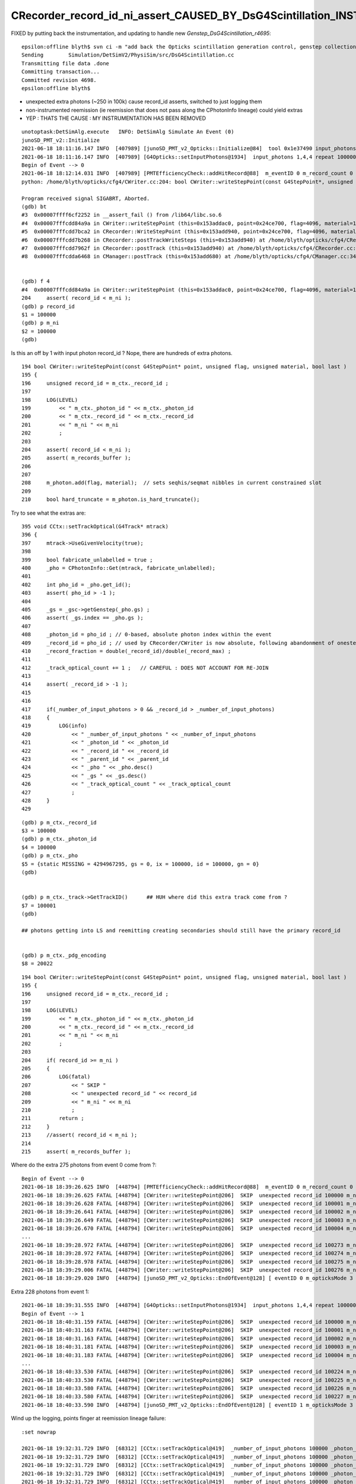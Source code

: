 CRecorder_record_id_ni_assert_CAUSED_BY_DsG4Scintillation_INSTRUMENTATION_REMOVED
=====================================================================================

FIXED by putting back the instrumentation, and updating to handle new *Genstep_DsG4Scintillation_r4695*::

    epsilon:offline blyth$ svn ci -m "add back the Opticks scintillation generation control, genstep collection and instrumentation that was removed in r4690 "
    Sending        Simulation/DetSimV2/PhysiSim/src/DsG4Scintillation.cc
    Transmitting file data .done
    Committing transaction...
    Committed revision 4698.
    epsilon:offline blyth$ 



* unexpected extra photons (~250 in 100k) cause record_id asserts, switched to just logging them 
* non-instrumented reemission (ie reemission that does not pass along the CPhotonInfo lineage) could yield extras
* YEP : THATS THE CAUSE : MY INSTRUMENTATION HAS BEEN REMOVED



::

    unotoptask:DetSimAlg.execute   INFO: DetSimAlg Simulate An Event (0) 
    junoSD_PMT_v2::Initialize
    2021-06-18 18:11:16.147 INFO  [407989] [junoSD_PMT_v2_Opticks::Initialize@84]  tool 0x1e37490 input_photons 0x2fe5f40 input_photon_repeat 100000 g4ok 0x4cdddf0
    2021-06-18 18:11:16.147 INFO  [407989] [G4Opticks::setInputPhotons@1934]  input_photons 1,4,4 repeat 100000
    Begin of Event --> 0
    2021-06-18 18:12:14.031 INFO  [407989] [PMTEfficiencyCheck::addHitRecord@88]  m_eventID 0 m_record_count 0
    python: /home/blyth/opticks/cfg4/CWriter.cc:204: bool CWriter::writeStepPoint(const G4StepPoint*, unsigned int, unsigned int, bool): Assertion `record_id < m_ni' failed.

    Program received signal SIGABRT, Aborted.
    (gdb) bt
    #3  0x00007ffff6cf2252 in __assert_fail () from /lib64/libc.so.6
    #4  0x00007fffcdd84a9a in CWriter::writeStepPoint (this=0x153addac0, point=0x24ce700, flag=4096, material=1, last=false) at /home/blyth/opticks/cfg4/CWriter.cc:204
    #5  0x00007fffcdd7bca2 in CRecorder::WriteStepPoint (this=0x153add940, point=0x24ce700, flag=4096, material=1, boundary_status=Undefined, last=false) at /home/blyth/opticks/cfg4/CRecorder.cc:754
    #6  0x00007fffcdd7b268 in CRecorder::postTrackWriteSteps (this=0x153add940) at /home/blyth/opticks/cfg4/CRecorder.cc:644
    #7  0x00007fffcdd7962f in CRecorder::postTrack (this=0x153add940) at /home/blyth/opticks/cfg4/CRecorder.cc:212
    #8  0x00007fffcdda6468 in CManager::postTrack (this=0x153add680) at /home/blyth/opticks/cfg4/CManager.cc:346


    (gdb) f 4
    #4  0x00007fffcdd84a9a in CWriter::writeStepPoint (this=0x153addac0, point=0x24ce700, flag=4096, material=1, last=false) at /home/blyth/opticks/cfg4/CWriter.cc:204
    204	    assert( record_id < m_ni ); 
    (gdb) p record_id
    $1 = 100000
    (gdb) p m_ni
    $2 = 100000
    (gdb) 


Is this an off by 1 with input photon record_id ? Nope, there are hundreds of extra photons.

::

    194 bool CWriter::writeStepPoint(const G4StepPoint* point, unsigned flag, unsigned material, bool last )
    195 {
    196     unsigned record_id = m_ctx._record_id ;
    197 
    198     LOG(LEVEL)
    199         << " m_ctx._photon_id " << m_ctx._photon_id
    200         << " m_ctx._record_id " << m_ctx._record_id
    201         << " m_ni " << m_ni
    202         ;
    203 
    204     assert( record_id < m_ni );
    205     assert( m_records_buffer );
    206 
    207 
    208     m_photon.add(flag, material);  // sets seqhis/seqmat nibbles in current constrained slot  
    209 
    210     bool hard_truncate = m_photon.is_hard_truncate();



Try to see what the extras are::


    395 void CCtx::setTrackOptical(G4Track* mtrack)
    396 {
    397     mtrack->UseGivenVelocity(true);
    398 
    399     bool fabricate_unlabelled = true ;
    400     _pho = CPhotonInfo::Get(mtrack, fabricate_unlabelled);
    401 
    402     int pho_id = _pho.get_id();
    403     assert( pho_id > -1 );
    404 
    405     _gs = _gsc->getGenstep(_pho.gs) ;
    406     assert( _gs.index == _pho.gs );
    407 
    408     _photon_id = pho_id ; // 0-based, absolute photon index within the event 
    409     _record_id = pho_id ; // used by CRecorder/CWriter is now absolute, following abandonment of onestep mode  
    410     _record_fraction = double(_record_id)/double(_record_max) ;
    411 
    412     _track_optical_count += 1 ;   // CAREFUL : DOES NOT ACCOUNT FOR RE-JOIN 
    413 
    414     assert( _record_id > -1 );
    415 
    416     
    417     if(_number_of_input_photons > 0 && _record_id > _number_of_input_photons)
    418     {   
    419         LOG(info)
    420             << " _number_of_input_photons " << _number_of_input_photons
    421             << " _photon_id " << _photon_id
    422             << " _record_id " << _record_id 
    423             << " _parent_id " << _parent_id
    424             << " _pho " << _pho.desc()
    425             << " _gs " << _gs.desc()
    426             << " _track_optical_count " << _track_optical_count
    427             ;
    428     }
    429     


::

    (gdb) p m_ctx._record_id
    $3 = 100000
    (gdb) p m_ctx._photon_id
    $4 = 100000
    (gdb) p m_ctx._pho
    $5 = {static MISSING = 4294967295, gs = 0, ix = 100000, id = 100000, gn = 0}
    (gdb) 


    (gdb) p m_ctx._track->GetTrackID()      ## HUH where did this extra track come from ?
    $7 = 100001
    (gdb) 

    ## photons getting into LS and reemitting creating secondaries should still have the primary record_id
 

    (gdb) p m_ctx._pdg_encoding 
    $8 = 20022



::

    194 bool CWriter::writeStepPoint(const G4StepPoint* point, unsigned flag, unsigned material, bool last )
    195 {   
    196     unsigned record_id = m_ctx._record_id ;  
    197 
    198     LOG(LEVEL)  
    199         << " m_ctx._photon_id " << m_ctx._photon_id 
    200         << " m_ctx._record_id " << m_ctx._record_id
    201         << " m_ni " << m_ni
    202         ;
    203     
    204     if( record_id >= m_ni )
    205     {
    206         LOG(fatal) 
    207             << " SKIP "
    208             << " unexpected record_id " << record_id
    209             << " m_ni " << m_ni
    210             ;
    211         return ; 
    212     }
    213     //assert( record_id < m_ni ); 
    214     
    215     assert( m_records_buffer );



Where do the extra 275 photons from event 0 come from ?::

    Begin of Event --> 0
    2021-06-18 18:39:26.625 INFO  [448794] [PMTEfficiencyCheck::addHitRecord@88]  m_eventID 0 m_record_count 0
    2021-06-18 18:39:26.625 FATAL [448794] [CWriter::writeStepPoint@206]  SKIP  unexpected record_id 100000 m_ni 100000
    2021-06-18 18:39:26.628 FATAL [448794] [CWriter::writeStepPoint@206]  SKIP  unexpected record_id 100001 m_ni 100000
    2021-06-18 18:39:26.641 FATAL [448794] [CWriter::writeStepPoint@206]  SKIP  unexpected record_id 100002 m_ni 100000
    2021-06-18 18:39:26.649 FATAL [448794] [CWriter::writeStepPoint@206]  SKIP  unexpected record_id 100003 m_ni 100000
    2021-06-18 18:39:26.670 FATAL [448794] [CWriter::writeStepPoint@206]  SKIP  unexpected record_id 100004 m_ni 100000
    ...
    2021-06-18 18:39:28.972 FATAL [448794] [CWriter::writeStepPoint@206]  SKIP  unexpected record_id 100273 m_ni 100000
    2021-06-18 18:39:28.972 FATAL [448794] [CWriter::writeStepPoint@206]  SKIP  unexpected record_id 100274 m_ni 100000
    2021-06-18 18:39:28.978 FATAL [448794] [CWriter::writeStepPoint@206]  SKIP  unexpected record_id 100275 m_ni 100000
    2021-06-18 18:39:29.006 FATAL [448794] [CWriter::writeStepPoint@206]  SKIP  unexpected record_id 100276 m_ni 100000
    2021-06-18 18:39:29.020 INFO  [448794] [junoSD_PMT_v2_Opticks::EndOfEvent@128] [ eventID 0 m_opticksMode 3 numGensteps 1 numPhotons 100000

Extra 228 photons from event 1::

    2021-06-18 18:39:31.555 INFO  [448794] [G4Opticks::setInputPhotons@1934]  input_photons 1,4,4 repeat 100000
    Begin of Event --> 1
    2021-06-18 18:40:31.159 FATAL [448794] [CWriter::writeStepPoint@206]  SKIP  unexpected record_id 100000 m_ni 100000
    2021-06-18 18:40:31.163 FATAL [448794] [CWriter::writeStepPoint@206]  SKIP  unexpected record_id 100001 m_ni 100000
    2021-06-18 18:40:31.163 FATAL [448794] [CWriter::writeStepPoint@206]  SKIP  unexpected record_id 100002 m_ni 100000
    2021-06-18 18:40:31.181 FATAL [448794] [CWriter::writeStepPoint@206]  SKIP  unexpected record_id 100003 m_ni 100000
    2021-06-18 18:40:31.183 FATAL [448794] [CWriter::writeStepPoint@206]  SKIP  unexpected record_id 100004 m_ni 100000
    ...
    2021-06-18 18:40:33.530 FATAL [448794] [CWriter::writeStepPoint@206]  SKIP  unexpected record_id 100224 m_ni 100000
    2021-06-18 18:40:33.530 FATAL [448794] [CWriter::writeStepPoint@206]  SKIP  unexpected record_id 100225 m_ni 100000
    2021-06-18 18:40:33.580 FATAL [448794] [CWriter::writeStepPoint@206]  SKIP  unexpected record_id 100226 m_ni 100000
    2021-06-18 18:40:33.580 FATAL [448794] [CWriter::writeStepPoint@206]  SKIP  unexpected record_id 100227 m_ni 100000
    2021-06-18 18:40:33.590 INFO  [448794] [junoSD_PMT_v2_Opticks::EndOfEvent@128] [ eventID 1 m_opticksMode 3 numGensteps 1 numPhotons 100000



Wind up the logging, points finger at reemission lineage failure::

    :set nowrap

    2021-06-18 19:32:31.729 INFO  [68312] [CCtx::setTrackOptical@419]  _number_of_input_photons 100000 _photon_id 2107 _record_id 2107 _parent_id -1 _pho CPho gs 0 ix 2107 id 2107 gn 0 _gs T  idx   0 pho100000 off      0 _track_optical_count 98166
    2021-06-18 19:32:31.729 INFO  [68312] [CCtx::setTrackOptical@419]  _number_of_input_photons 100000 _photon_id 2106 _record_id 2106 _parent_id -1 _pho CPho gs 0 ix 2106 id 2106 gn 0 _gs T  idx   0 pho100000 off      0 _track_optical_count 98167
    2021-06-18 19:32:31.729 INFO  [68312] [CCtx::setTrackOptical@419]  _number_of_input_photons 100000 _photon_id 2105 _record_id 2105 _parent_id -1 _pho CPho gs 0 ix 2105 id 2105 gn 0 _gs T  idx   0 pho100000 off      0 _track_optical_count 98168
    2021-06-18 19:32:31.729 INFO  [68312] [CCtx::setTrackOptical@419]  _number_of_input_photons 100000 _photon_id 2104 _record_id 2104 _parent_id -1 _pho CPho gs 0 ix 2104 id 2104 gn 0 _gs T  idx   0 pho100000 off      0 _track_optical_count 98169
    2021-06-18 19:32:31.729 INFO  [68312] [CCtx::setTrackOptical@419]  _number_of_input_photons 100000 _photon_id 2103 _record_id 2103 _parent_id -1 _pho CPho gs 0 ix 2103 id 2103 gn 0 _gs T  idx   0 pho100000 off      0 _track_optical_count 98170
    2021-06-18 19:32:31.729 INFO  [68312] [CCtx::setTrackOptical@419]  _number_of_input_photons 100000 _photon_id 2102 _record_id 2102 _parent_id -1 _pho CPho gs 0 ix 2102 id 2102 gn 0 _gs T  idx   0 pho100000 off      0 _track_optical_count 98171
    2021-06-18 19:32:31.730 INFO  [68312] [CCtx::setTrackOptical@419]  _number_of_input_photons 100000 _photon_id 100273 _record_id 100273 _parent_id 2102 _pho CPho gs 0 ix 100273 id 100273 gn 0 _gs T  idx   0 pho100000 off      0 _track_optical_count 98172
    2021-06-18 19:32:31.730 FATAL [68312] [CWriter::writeStepPoint@206]  SKIP  unexpected record_id 100273 m_ni 100000
    2021-06-18 19:32:31.730 INFO  [68312] [CCtx::setTrackOptical@419]  _number_of_input_photons 100000 _photon_id 100274 _record_id 100274 _parent_id 100273 _pho CPho gs 0 ix 100274 id 100274 gn 0 _gs T  idx   0 pho100000 off      0 _track_optical_count 98173
    2021-06-18 19:32:31.730 FATAL [68312] [CWriter::writeStepPoint@206]  SKIP  unexpected record_id 100274 m_ni 100000
    2021-06-18 19:32:31.731 INFO  [68312] [CCtx::setTrackOptical@419]  _number_of_input_photons 100000 _photon_id 2101 _record_id 2101 _parent_id -1 _pho CPho gs 0 ix 2101 id 2101 gn 0 _gs T  idx   0 pho100000 off      0 _track_optical_count 98174
    2021-06-18 19:32:31.731 INFO  [68312] [CCtx::setTrackOptical@419]  _number_of_input_photons 100000 _photon_id 2100 _record_id 2100 _parent_id -1 _pho CPho gs 0 ix 2100 id 2100 gn 0 _gs T  idx   0 pho100000 off      0 _track_optical_count 98175
    2021-06-18 19:32:31.731 INFO  [68312] [CCtx::setTrackOptical@419]  _number_of_input_photons 100000 _photon_id 2099 _record_id 2099 _parent_id -1 _pho CPho gs 0 ix 2099 id 2099 gn 0 _gs T  idx   0 pho100000 off      0 _track_optical_count 98176
    2021-06-18 19:32:31.731 INFO  [68312] [CCtx::setTrackOptical@419]  _number_of_input_photons 100000 _photon_id 2098 _record_id 2098 _parent_id -1 _pho CPho gs 0 ix 2098 id 2098 gn 0 _gs T  idx   0 pho100000 off      0 _track_optical_count 98177
    2021-06-18 19:32:31.731 INFO  [68312] [CCtx::setTrackOptical@419]  _number_of_input_photons 100000 _photon_id 2097 _record_id 2097 _parent_id -1 _pho CPho gs 0 ix 2097 id 2097 gn 0 _gs T  idx   0 pho100000 off      0 _track_optical_count 98178
    2021-06-18 19:32:31.731 INFO  [68312] [CCtx::setTrackOptical@419]  _number_of_input_photons 100000 _photon_id 2096 _record_id 2096 _parent_id -1 _pho CPho gs 0 ix 2096 id 2096 gn 0 _gs T  idx   0 pho100000 off      0 _track_optical_count 98179
    ...
    2021-06-18 19:32:31.758 INFO  [68312] [CCtx::setTrackOptical@419]  _number_of_input_photons 100000 _photon_id 1835 _record_id 1835 _parent_id -1 _pho CPho gs 0 ix 1835 id 1835 gn 0 _gs T  idx   0 pho100000 off      0 _track_optical_count 98440
    2021-06-18 19:32:31.758 INFO  [68312] [CCtx::setTrackOptical@419]  _number_of_input_photons 100000 _photon_id 1834 _record_id 1834 _parent_id -1 _pho CPho gs 0 ix 1834 id 1834 gn 0 _gs T  idx   0 pho100000 off      0 _track_optical_count 98441
    2021-06-18 19:32:31.758 INFO  [68312] [CCtx::setTrackOptical@419]  _number_of_input_photons 100000 _photon_id 1833 _record_id 1833 _parent_id -1 _pho CPho gs 0 ix 1833 id 1833 gn 0 _gs T  idx   0 pho100000 off      0 _track_optical_count 98442
    2021-06-18 19:32:31.758 INFO  [68312] [CCtx::setTrackOptical@419]  _number_of_input_photons 100000 _photon_id 1832 _record_id 1832 _parent_id -1 _pho CPho gs 0 ix 1832 id 1832 gn 0 _gs T  idx   0 pho100000 off      0 _track_optical_count 98443
    2021-06-18 19:32:31.758 INFO  [68312] [CCtx::setTrackOptical@419]  _number_of_input_photons 100000 _photon_id 1831 _record_id 1831 _parent_id -1 _pho CPho gs 0 ix 1831 id 1831 gn 0 _gs T  idx   0 pho100000 off      0 _track_optical_count 98444
    2021-06-18 19:32:31.758 INFO  [68312] [CCtx::setTrackOptical@419]  _number_of_input_photons 100000 _photon_id 1830 _record_id 1830 _parent_id -1 _pho CPho gs 0 ix 1830 id 1830 gn 0 _gs T  idx   0 pho100000 off      0 _track_optical_count 98445
    2021-06-18 19:32:31.758 INFO  [68312] [CCtx::setTrackOptical@419]  _number_of_input_photons 100000 _photon_id 100275 _record_id 100275 _parent_id 1830 _pho CPho gs 0 ix 100275 id 100275 gn 0 _gs T  idx   0 pho100000 off      0 _track_optical_count 98446
    2021-06-18 19:32:31.759 FATAL [68312] [CWriter::writeStepPoint@206]  SKIP  unexpected record_id 100275 m_ni 100000
    2021-06-18 19:32:31.759 INFO  [68312] [CCtx::setTrackOptical@419]  _number_of_input_photons 100000 _photon_id 1829 _record_id 1829 _parent_id -1 _pho CPho gs 0 ix 1829 id 1829 gn 0 _gs T  idx   0 pho100000 off      0 _track_optical_count 98447
    2021-06-18 19:32:31.759 INFO  [68312] [CCtx::setTrackOptical@419]  _number_of_input_photons 100000 _photon_id 1828 _record_id 1828 _parent_id -1 _pho CPho gs 0 ix 1828 id 1828 gn 0 _gs T  idx   0 pho100000 off      0 _track_optical_count 98448
    2021-06-18 19:32:31.759 INFO  [68312] [CCtx::setTrackOptical@419]  _number_of_input_photons 100000 _photon_id 1827 _record_id 1827 _parent_id -1 _pho CPho gs 0 ix 1827 id 1827 gn 0 _gs T  idx   0 pho100000 off      0 _track_optical_count 98449
    2021-06-18 19:32:31.759 INFO  [68312] [CCtx::setTrackOptical@419]  _number_of_input_photons 100000 _photon_id 1826 _record_id 1826 _parent_id -1 _pho CPho gs 0 ix 1826 id 1826 gn 0 _gs T  idx   0 pho100000 off      0 _track_optical_count 98450
    2021-06-18 19:32:31.759 INFO  [68312] [CCtx::setTrackOptical@419]  _number_of_input_photons 100000 _photon_id 1825 _record_id 1825 _parent_id -1 _pho CPho gs 0 ix 1825 id 1825 gn 0 _gs T  idx   0 pho100000 off      0 _track_optical_count 98451
    2021-06-18 19:32:31.759 INFO  [68312] [CCtx::setTrackOptical@419]  _number_of_input_photons 100000 _photon_id 1824 _record_id 1824 _parent_id -1 _pho CPho gs 0 ix 1824 id 1824 gn 0 _gs T  idx   0 pho100000 off      0 _track_optical_count 98452
    2021-06-18 19:32:31.759 INFO  [68312] [CCtx::setTrackOptical@419]  _number_of_input_photons 100000 _photon_id 1823 _record_id 1823 _parent_id -1 _pho CPho gs 0 ix 1823 id 1823 gn 0 _gs T  idx   0 pho100000 off      0 _track_optical_count 98453
    2021-06-18 19:32:31.759 INFO  [68312] [CCtx::setTrackOptical@419]  _number_of_input_photons 100000 _photon_id 1822 _record_id 1822 _parent_id -1 _pho CPho gs 0 ix 1822 id 1822 gn 0 _gs T  idx   0 pho100000 off      0 _track_optical_count 98454






jcv DsPhysConsOptical::

    034 DsPhysConsOptical::DsPhysConsOptical(const G4String& name): G4VPhysicsConstructor(name)
     35                                                             , ToolBase(name)
     36 {
     37     declProp("OpticksMode", m_opticksMode=0);
     38     declProp("CerenMaxPhotonsPerStep", m_cerenMaxPhotonPerStep = 300);
     39     declProp("CerenPhotonStack", m_cerenPhotonStack = true);
     40 
     41     declProp("ScintDoReemission", m_doReemission = true);
     42     declProp("ScintDoScintAndCeren", m_doScintAndCeren = true);
     43     declProp("ScintDoReemissionOnly", m_doReemissionOnly = false);
     44 
     45     declProp("UseCerenkov", m_useCerenkov=true);
     46     declProp("UseCerenkovType", m_useCerenkovType="modified");
     47     declProp("ApplyWaterQe", m_applyWaterQe=true);
     48 
     49     declProp("UseScintillation", m_useScintillation=true);
     50     declProp("UseScintSimple", m_useScintSimple=false);
     51     declProp("UseRayleigh", m_useRayleigh=true);
     52     declProp("UseAbsorption", m_useAbsorption=true);
     53     declProp("UseAbsReemit", m_useAbsReemit=false);
     54     declProp("UseFastMu300nsTrick", m_useFastMu300nsTrick=false);
     55     declProp("ScintillationYieldFactor", m_ScintillationYieldFactor = 1.0);
     56   
    ...
    233 
    234      DsG4OpAbsReemit* absreemit_PPO =0;
    235      DsG4OpAbsReemit* absreemit_bisMSB =0;
    236       if (m_useAbsReemit){
    237                 absreemit_PPO= new DsG4OpAbsReemit("PPO");
    238                 absreemit_bisMSB= new DsG4OpAbsReemit("bisMSB");
    239                  absreemit_PPO->SetVerboseLevel(0);
    240                  absreemit_bisMSB->SetVerboseLevel(0);
    241               }
    242 
    243 
    244 
    245 
    246     G4OpAbsorption* absorb = 0;
    247     if (m_useAbsorption) {
    248         absorb = new G4OpAbsorption();
    249     }
    250 
    251     G4OpRayleigh* rayleigh = 0;
    252     if (m_useRayleigh) {
    253         rayleigh = new G4OpRayleigh();
    254     //        rayleigh->SetVerboseLevel(2);
    255     }


jcv JUNODetSimModule::

    0310         # add new optical model
     311 
     312         grp_pmt_op.add_argument("--new-optical-model", dest="new_optical_model", action="store_true",
     313                       help=mh("Use the new optical model."))
     314         grp_pmt_op.add_argument("--old-optical-model", dest="new_optical_model", action="store_false",
     315                       help=mh("Use the old optical model"))
     316         grp_pmt_op.set_defaults(new_optical_model=False)
     317 

    ...

    1454             op_process.property("UseQuenching").set(args.quenching)
    1455             # new optical model
    1456             if args.new_optical_model:
    1457                 op_process.property("UseAbsReemit").set(True)
    1458                 op_process.property("UseScintSimple").set(True)
    1459                 args.light_yield *= 0.9684
    1460             else:
    1461                 op_process.property("UseAbsReemit").set(False)
    1462                 op_process.property("UseScintSimple").set(False)
    1463             # pmt optical model
    1464             if args.pmt_optical_model:
    1465                 op_process.property("UsePMTOpticalModel").set(True)
    1466                 args.light_yield *= 0.8432
    1467             geom_info.property("LS.LightYield").set(args.light_yield)
    1468            # op_process.property("UseAbsReemit").set(args.absreemit)
    1469            # op_process.property("UseScintSimple").set(args.scintsimple)
    1470             # other flags:
    1471             op_process.property("doTrackSecondariesFirst").set(args.track_op_first)
        




My intrumentation has been removed::


    epsilon:offline blyth$ svn log  Simulation/DetSimV2/PhysiSim/src/DsG4Scintillation.cc
    ------------------------------------------------------------------------
    r4690 | huyuxiang | 2021-06-18 07:39:49 +0100 (Fri, 18 Jun 2021) | 1 line

    redesign the scintillation time constant
    ------------------------------------------------------------------------
    r4677 | blyth | 2021-06-08 15:11:11 +0100 (Tue, 08 Jun 2021) | 1 line

    Opticks genstep collection update using CPhotonInfo to enable CRecorder/CWriter operation via G4OpticksRecorder in ordinary Opticks instrumented Geant4 running
    ------------------------------------------------------------------------
    r4497 | blyth | 2021-04-27 19:25:32 +0100 (Tue, 27 Apr 2021) | 1 line

    junoSD_PMT_v2::getMergerOpticks in opticksMode 1 return the standard m_pmthitmerger 
    ------------------------------------------------------------------------
    r4496 | blyth | 2021-04-26 15:06:22 +0100 (Mon, 26 Apr 2021) | 1 line

    switch to treating --opticksmode as bitfield, 0:Normal-Geant4-only 1:Opticks-only, plan: 2:Geant4-with-instrumentation plan: 3:Opticks-and-Geant4-with-comparison-machinery 
    ------------------------------------------------------------------------
    r4344 | huyuxiang | 2021-02-25 13:18:31 +0000 (Thu, 25 Feb 2021) | 1 line

    update the function of getting ScintillationYield 
    ------------------------------------------------------------------------
    r3987 | blyth | 2020-07-04 15:30:10 +0100 (Sat, 04 Jul 2020) | 1 line

    exclude collection of reemission gensteps




::


    epsilon:offline blyth$ svn diff -r 4677:4690 Simulation/DetSimV2/PhysiSim/src/DsG4Scintillation.cc
    Index: Simulation/DetSimV2/PhysiSim/src/DsG4Scintillation.cc
    ===================================================================
    --- Simulation/DetSimV2/PhysiSim/src/DsG4Scintillation.cc	(revision 4677)
    +++ Simulation/DetSimV2/PhysiSim/src/DsG4Scintillation.cc	(revision 4690)
    @@ -276,36 +276,7 @@
         G4String strYieldRatio = "YIELDRATIO";
     
         // reset the slower time constant and ratio
    -    slowerTimeConstant = 0.0;
    -    slowerRatio = 0.0;
    -    
    -    if (aParticleName == "opticalphoton") {
    -      FastTimeConstant = "ReemissionFASTTIMECONSTANT";
    -      SlowTimeConstant = "ReemissionSLOWTIMECONSTANT";
    -      strYieldRatio = "ReemissionYIELDRATIO";
    -    }
    -    else if(aParticleName == "gamma" || aParticleName == "e+" || aParticleName == "e-") {
    -      FastTimeConstant = "GammaFASTTIMECONSTANT";
    -      SlowTimeConstant = "GammaSLOWTIMECONSTANT";
    -      strYieldRatio = "GammaYIELDRATIO";
    -      slowerTimeConstant = gammaSlowerTime;
    -      slowerRatio = gammaSlowerRatio;
    -    }
    -    else if(aParticleName == "alpha") {
    -      FastTimeConstant = "AlphaFASTTIMECONSTANT";
    -      SlowTimeConstant = "AlphaSLOWTIMECONSTANT";
    -      strYieldRatio = "AlphaYIELDRATIO";
    -      slowerTimeConstant = alphaSlowerTime;
    -      slowerRatio = alphaSlowerRatio;
    -    }
    -    else {
    -      FastTimeConstant = "NeutronFASTTIMECONSTANT";
    -      SlowTimeConstant = "NeutronSLOWTIMECONSTANT";
    -      strYieldRatio = "NeutronYIELDRATIO";
    -      slowerTimeConstant = neutronSlowerTime;
    -      slowerRatio = neutronSlowerRatio;
    -    }
    -
    +   
         const G4MaterialPropertyVector* Fast_Intensity = 
             aMaterialPropertiesTable->GetProperty("FASTCOMPONENT"); 
         const G4MaterialPropertyVector* Slow_Intensity =
    @@ -319,11 +290,23 @@
         if (!Fast_Intensity && !Slow_Intensity )
             return G4VRestDiscreteProcess::PostStepDoIt(aTrack, aStep);
     
    -    G4int nscnt = 1;
    -    if (Fast_Intensity && Slow_Intensity) nscnt = 2;
    -    if ( verboseLevel > 0) {
    -      G4cout << " Fast_Intensity " << Fast_Intensity << " Slow_Intensity " << Slow_Intensity << " nscnt " << nscnt << G4endl;
    +    //-------------find the type of particle------------------------------//
    +    G4MaterialPropertyVector* Ratio_timeconstant = 0 ;
    +    if (aParticleName == "opticalphoton") {
    +      Ratio_timeconstant = aMaterialPropertiesTable->GetProperty("OpticalCONSTANT");
         }
    +    else if(aParticleName == "gamma" || aParticleName == "e+" || aParticleName == "e-") {
    +      Ratio_timeconstant = aMaterialPropertiesTable->GetProperty("GammaCONSTANT");
    +    }
    +    else if(aParticleName == "alpha") {
    +      Ratio_timeconstant = aMaterialPropertiesTable->GetProperty("AlphaCONSTANT");
    +    }
    +    else {
    +      Ratio_timeconstant = aMaterialPropertiesTable->GetProperty("NeutronCONSTANT");
    +    }
    +    
    +  //-----------------------------------------------------//
    +
         G4StepPoint* pPreStepPoint  = aStep.GetPreStepPoint();
         G4StepPoint* pPostStepPoint = aStep.GetPostStepPoint();
     
    @@ -330,6 +313,7 @@
         G4ThreeVector x0 = pPreStepPoint->GetPosition();
         G4ThreeVector p0 = aStep.GetDeltaPosition().unit();
         G4double      t0 = pPreStepPoint->GetGlobalTime();
    +     
     
         //Replace NumPhotons by NumTracks
         G4int NumTracks=0;
    @@ -456,6 +440,7 @@
               G4cout << " Generated " << NumTracks << " scint photons. mean(scint photons) = " << MeanNumberOfTracks << G4endl;
             }
         }
    +
         weight*=fPhotonWeight;
         if ( verboseLevel > 0 ) {
           G4cout << " set scint photon weight to " << weight << " after multiplying original weight by fPhotonWeight " << fPhotonWeight 
    @@ -491,188 +476,76 @@
         // new G4PhysicsOrderedFreeVector allocated to hold CII's
     
         G4int Num = NumTracks; //# tracks is now the loop control
    -        
    -    G4double fastTimeConstant = 0.0;
    -    if (flagDecayTimeFast) { // Fast Time Constant
    -        const G4MaterialPropertyVector* ptable =
    -        aMaterialPropertiesTable->GetProperty(FastTimeConstant.c_str());
    -        if (verboseLevel > 0) {
    -          G4cout << " MaterialPropertyVector table " << ptable << " for FASTTIMECONSTANT"<<G4endl;
    -        }
    -        if (!ptable) ptable = aMaterialPropertiesTable->GetProperty("FASTTIMECONSTANT");
    -        if (ptable) {
    -            fastTimeConstant = ptable->Value(0);
    -          if (verboseLevel > 0) { 
    -            G4cout << " dump fast time constant table " << G4endl;
    -            ptable->DumpValues();
    -          }
    -        }
    -    }
     
    -    G4double slowTimeConstant = 0.0;
    -    if (flagDecayTimeSlow) { // Slow Time Constant
    -        const G4MaterialPropertyVector* ptable =
    -        aMaterialPropertiesTable->GetProperty(SlowTimeConstant.c_str());
    -        if (verboseLevel > 0) {
    -          G4cout << " MaterialPropertyVector table " << ptable << " for SLOWTIMECONSTANT"<<G4endl;
    -        }
    -        if(!ptable) ptable = aMaterialPropertiesTable->GetProperty("SLOWTIMECONSTANT");
    -        if (ptable){
    -          slowTimeConstant = ptable->Value(0);
    -          if (verboseLevel > 0) { 
    -            G4cout << " dump slow time constant table " << G4endl;
    -            ptable->DumpValues();
    -          }
    -        }
    -    }
    -
    -    G4double YieldRatio = 0.0;
    -    { // Slow Time Constant
    -        const G4MaterialPropertyVector* ptable =
    -            aMaterialPropertiesTable->GetProperty(strYieldRatio.c_str());
    -        if(!ptable) ptable = aMaterialPropertiesTable->GetProperty("YIELDRATIO");
    -        if (ptable) {
    -            YieldRatio = ptable->Value(0);
    -            if (verboseLevel > 0) {
    -                G4cout << " YieldRatio = "<< YieldRatio << " and dump yield ratio table (yield ratio = fast/(fast+slow): " << G4endl;
    -                (ptable)->DumpValues();
    +   
    +    size_t nscnt = Ratio_timeconstant->GetVectorLength();
    +    std::vector<G4int> m_Num(nscnt);
    +    m_Num.clear();
    +    for(G4int i = 0 ; i < NumTracks ; i++){
    +       G4double p = G4UniformRand();
    +       G4double p_count = 0;
    +       for(G4int j = 0 ; j < nscnt; j++)
    +       {
    +            p_count += (*Ratio_timeconstant)[j] ;
    +            if( p < p_count ){
    +               m_Num[j]++ ;
    +               break;
                 }
    -        }
    -    }
    +        }  
    +  
    +     }
     
     
    -    //loop over fast/slow scintillations
    -    for (G4int scnt = 1; scnt <= nscnt; scnt++) {
    +    for(G4int scnt = 0 ; scnt < nscnt ; scnt++){
     
    -        G4double ScintillationTime = 0.*ns;
    -        G4PhysicsOrderedFreeVector* ScintillationIntegral = NULL;
    +         G4double ScintillationTime = 0.*ns;
    +         G4PhysicsOrderedFreeVector* ScintillationIntegral = NULL;
     
    -        if (scnt == 1) {//fast
    -            if (nscnt == 1) {
    -                if(Fast_Intensity){
    -                    ScintillationTime   = fastTimeConstant;
    -                    ScintillationIntegral =
    -                        (G4PhysicsOrderedFreeVector*)((*theFastIntegralTable)(materialIndex));
    -                }
    -                if(Slow_Intensity){
    -                    ScintillationTime   = slowTimeConstant;
    -                    ScintillationIntegral =
    -                        (G4PhysicsOrderedFreeVector*)((*theSlowIntegralTable)(materialIndex));
    -                }
    -            }
    -            else {
    -                if ( ExcitationRatio == 1.0 ) {
    -                  Num = G4int( 0.5 +  (min(YieldRatio,1.0) * NumTracks) );  // round off, not truncation
    -                }
    -                else {
    -                  Num = G4int( 0.5 +  (min(ExcitationRatio,1.0) * NumTracks));
    -                }
    -                if ( verboseLevel>1 ){
    -                  G4cout << "Generate Num " << Num << " optical photons with fast component using NumTracks " 
    -                         << NumTracks << " YieldRatio " << YieldRatio << " ExcitationRatio " << ExcitationRatio 
    -                         << " min(YieldRatio,1.)*NumTracks = " <<  min(YieldRatio,1.)*NumTracks 
    -                         << " min(ExcitationRatio,1.)*NumTracks = " <<  min(ExcitationRatio,1.)*NumTracks 
    -                         << G4endl;
    -                }
    -                ScintillationTime   = fastTimeConstant;
    -                ScintillationIntegral =
    +         if ( scnt == 0 ){
    +              ScintillationIntegral =
                         (G4PhysicsOrderedFreeVector*)((*theFastIntegralTable)(materialIndex));
    -            }
    -        }
    -        else {//slow
    -            Num = NumTracks - Num;
    -            ScintillationTime   =   slowTimeConstant;
    -            ScintillationIntegral =
    -                (G4PhysicsOrderedFreeVector*)((*theSlowIntegralTable)(materialIndex));
    -        }
    -        if (verboseLevel > 0) {
    -          G4cout << "generate " << Num << " optical photons with scintTime " << ScintillationTime 
    -                 << " slowTimeConstant " << slowTimeConstant << " fastTimeConstant " << fastTimeConstant << G4endl;
    -        }
    +         }
    +         else{
    +              ScintillationIntegral =
    +                    (G4PhysicsOrderedFreeVector*)((*theSlowIntegralTable)(materialIndex));
    +         }         
    +         
    +       //  G4int m_Num =G4int(NumTracks * (*Ratio_timeconstant)[scnt]);
    +         ScintillationTime = Ratio_timeconstant->Energy(scnt);
    +         if (!flagDecayTimeFast && scnt == 0){
    +               ScintillationTime = 0.*ns  ;
    +         }
     
    -        if (!ScintillationIntegral) continue;
    -        
    -        // Max Scintillation Integral
    +         if (!flagDecayTimeSlow && scnt != 0){
     
    -#ifdef WITH_G4OPTICKS
    -        
    -        /**
    -        Opticks Collection of scintillation gensteps prior to generation loop
    -        -----------------------------------------------------------------------
    +               ScintillationTime = 0.*ns  ;
    +         }
     
    -        ancestor_id:-1 
    -           normal case, meaning that aTrack was not a photon
    -           so the generation loop will yield "primary" photons 
    -           with id : gs.offset + i  
    -        
    -        ancestor_id>-1
    -           aTrack is a photon that may be about to reemit (Num=0 or 1) 
    -           ancestor_id is the absolute id of the primary parent photon, 
    -           this id is retained thru any subsequent remission secondary generations
     
    -        **/
    -        bool fabricate_unlabelled = false ; 
    -        CPho ancestor = CPhotonInfo::Get(&aTrack, fabricate_unlabelled); 
    -        int ancestor_id = ancestor.get_id() ; 
    -        if(ancestor_id > -1 ) assert( Num == 0 || Num == 1);  
    -
    -        CGenstep gs ; 
    -
    -        bool is_opticks_genstep = Num > 0 && !flagReemission ; 
    -
    -        if(is_opticks_genstep && (m_opticksMode & 1))
    -        {
    -            gs = G4Opticks::Get()->collectGenstep_DsG4Scintillation_r3971(
    -                &aTrack,
    -                &aStep,
    -                Num,
    -                scnt,
    -                slowerRatio,
    -                slowTimeConstant,
    -                slowerTimeConstant,
    -                ScintillationTime
    -            );
    -        }
    -#endif
    -
    -        if( m_opticksMode == 0 || (m_opticksMode & 2) )
    -        {
    - 
    -        for (G4int i = 0; i < Num; i++) { 
    -
    -#ifdef WITH_G4OPTICKS
    -         unsigned photon_id = ancestor_id > -1 ? ancestor_id : gs.offset + i ; 
    -         G4Opticks::Get()->setAlignIndex(photon_id); 
    -#endif
    -
    -        if(scnt == 2) {
    -            ScintillationTime = slowTimeConstant;
    -            if(flagDecayTimeSlow && G4UniformRand() < slowerRatio && (!flagReemission)) ScintillationTime = slowerTimeConstant;
    -        }
    -
    -            G4double sampledEnergy;
    -            if ( !flagReemission ) {
    +         for(G4int i = 0 ; i < m_Num[scnt] ; i++) {
    +           G4double sampledEnergy;
    +           if ( !flagReemission ) {
                     // normal scintillation
    -                G4double CIIvalue = G4UniformRand()*
    +               G4double CIIvalue = G4UniformRand()*
                         ScintillationIntegral->GetMaxValue();
    -                sampledEnergy=
    +               sampledEnergy=
                         ScintillationIntegral->GetEnergy(CIIvalue);
     
    -                if (verboseLevel>1) 
    +               if (verboseLevel>1) 
                         {
                             G4cout << "sampledEnergy = " << sampledEnergy << G4endl;
                             G4cout << "CIIvalue =        " << CIIvalue << G4endl;
                         }
                 }
    -            else {
    +         else {
                     // reemission, the sample method need modification
                     G4double CIIvalue = G4UniformRand()*
                         ScintillationIntegral->GetMaxValue();
                     if (CIIvalue == 0.0) {
    -                    // return unchanged particle and no secondaries  
    +                    // return unchanged particle and no secondaries 
                         aParticleChange.SetNumberOfSecondaries(0);
                         return G4VRestDiscreteProcess::PostStepDoIt(aTrack, aStep);
    -                }
    +                   }
                     sampledEnergy=
                         ScintillationIntegral->GetEnergy(CIIvalue);
                     if (verboseLevel>1) {
    @@ -679,11 +552,10 @@
                         G4cout << "oldEnergy = " <<aTrack.GetKineticEnergy() << G4endl;
                         G4cout << "reemittedSampledEnergy = " << sampledEnergy
                                << "\nreemittedCIIvalue =        " << CIIvalue << G4endl;
    -                }
    -            }
    -
    -            // Generate random photon direction
    -
    +                   }
    +             }
    +        
    +           // Generate random photon direction
                 G4double cost = 1. - 2.*G4UniformRand();
                 G4double sint = sqrt((1.-cost)*(1.+cost));
     
    @@ -695,12 +567,10 @@
                 G4double py = sint*sinp;
                 G4double pz = cost;
     
    -            // Create photon momentum direction vector 
    -
    +            // Create photon momentum direction vector  
                 G4ParticleMomentum photonMomentum(px, py, pz);
     
                 // Determine polarization of new photon 
    -
                 G4double sx = cost*cosp;
                 G4double sy = cost*sinp; 
                 G4double sz = -sint;
    @@ -717,8 +587,8 @@
     
                 photonPolarization = photonPolarization.unit();
     
    -            // Generate a new photon:
    -
    +            // Generate a new photon:    
    +        
                 G4DynamicParticle* aScintillationPhoton =
                     new G4DynamicParticle(G4OpticalPhoton::OpticalPhoton(), 
                                           photonMomentum);
    @@ -730,7 +600,6 @@
                 aScintillationPhoton->SetKineticEnergy(sampledEnergy);
     
                 // Generate new G4Track object:
    -
                 G4double rand=0;
                 G4ThreeVector aSecondaryPosition;
                 G4double deltaTime;
    @@ -774,25 +643,9 @@
                 G4Track* aSecondaryTrack = 
                     new G4Track(aScintillationPhoton,aSecondaryTime,aSecondaryPosition);
     
    -            //G4CompositeTrackInfo* comp=new G4CompositeTrackInfo();
    -            //DsPhotonTrackInfo* trackinf=new DsPhotonTrackInfo();
    -            //if ( flagReemission ){
    -            //    if ( reemittedTI ) *trackinf = *reemittedTI;
    -            //    trackinf->SetReemitted();
    -            //}
    -            //else if ( fApplyPreQE ) {
    -            //    trackinf->SetMode(DsPhotonTrackInfo::kQEPreScale);
    -            //    trackinf->SetQE(fPreQE);
    -            //}
    -            //comp->SetPhotonTrackInfo(trackinf);
    -            //aSecondaryTrack->SetUserInformation(comp);
    -                
                 aSecondaryTrack->SetWeight( weight );
                 aSecondaryTrack->SetTouchableHandle(aStep.GetPreStepPoint()->GetTouchableHandle());
    -            // aSecondaryTrack->SetTouchableHandle((G4VTouchable*)0);//this is wrong
    -                
                 aSecondaryTrack->SetParentID(aTrack.GetTrackID());
    -                
                 // add the secondary to the ParticleChange object
                 aParticleChange.SetSecondaryWeightByProcess( true ); // recommended
                 aParticleChange.AddSecondary(aSecondaryTrack);
    @@ -799,28 +652,13 @@
                     
                 aSecondaryTrack->SetWeight( weight );
                 if ( verboseLevel > 0 ) {
    -              G4cout << " aSecondaryTrack->SetWeight( " << weight<< " ) ; aSecondaryTrack->GetWeight() = " << aSecondaryTrack->GetWeight() << G4endl;}
    -            // The above line is necessary because AddSecondary() 
    -            // overrides our setting of the secondary track weight, 
    -            // in Geant4.3.1 & earlier. (and also later, at least 
    -            // until Geant4.7 (and beyond?)
    -            //  -- maybe not required if SetWeightByProcess(true) called,
    -            //  but we do both, just to be sure)
    +              G4cout << " aSecondaryTrack->SetWeight( " << weight<< " ) ; aSecondaryTrack->GetWeight() = " << aSecondaryTrack->GetWeight() << G4endl;}        
    +         }    
    +   
    +   }
     
     
    -#ifdef WITH_G4OPTICKS
    -            aSecondaryTrack->SetUserInformation(CPhotonInfo::MakeScintillation(gs, i, ancestor ));
    -            G4Opticks::Get()->setAlignIndex(-1);
    -#endif
     
    -        }   // end loop over Num secondary photons
    -
    -        }   // (opticksMode == 0) || (opticksMode & 2 )   : opticks not enabled, or opticks enabled and doing Geant4 comparison
    -
    -
    -
    -    } // end loop over fast/slow scints
    -
         if (verboseLevel > 0) {
             G4cout << "\n Exiting from G4Scintillation::DoIt -- NumberOfSecondaries = " 
                    << aParticleChange.GetNumberOfSecondaries() << G4endl;
    epsilon:offline blyth$ 



